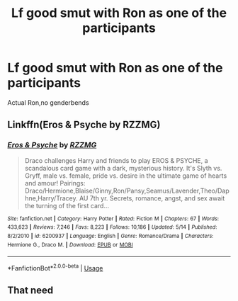 #+TITLE: Lf good smut with Ron as one of the participants

* Lf good smut with Ron as one of the participants
:PROPERTIES:
:Author: Bleepbloopbotz2
:Score: 5
:DateUnix: 1566763122.0
:DateShort: 2019-Aug-26
:FlairText: Request
:END:
Actual Ron,no genderbends


** Linkffn(Eros & Psyche by RZZMG)
:PROPERTIES:
:Author: JustTonks
:Score: 1
:DateUnix: 1566983678.0
:DateShort: 2019-Aug-28
:END:

*** [[https://www.fanfiction.net/s/6200937/1/][*/Eros & Psyche/*]] by [[https://www.fanfiction.net/u/2076279/RZZMG][/RZZMG/]]

#+begin_quote
  Draco challenges Harry and friends to play EROS & PSYCHE, a scandalous card game with a dark, mysterious history. It's Slyth vs. Gryff, male vs. female, pride vs. desire in the ultimate game of hearts and amour! Pairings: Draco/Hermione,Blaise/Ginny,Ron/Pansy,Seamus/Lavender,Theo/Daphne,Harry/Tracey. AU 7th yr. Secrets, romance, angst, and sex await the turning of the first card...
#+end_quote

^{/Site/:} ^{fanfiction.net} ^{*|*} ^{/Category/:} ^{Harry} ^{Potter} ^{*|*} ^{/Rated/:} ^{Fiction} ^{M} ^{*|*} ^{/Chapters/:} ^{67} ^{*|*} ^{/Words/:} ^{433,623} ^{*|*} ^{/Reviews/:} ^{7,246} ^{*|*} ^{/Favs/:} ^{8,223} ^{*|*} ^{/Follows/:} ^{10,186} ^{*|*} ^{/Updated/:} ^{5/14} ^{*|*} ^{/Published/:} ^{8/2/2010} ^{*|*} ^{/id/:} ^{6200937} ^{*|*} ^{/Language/:} ^{English} ^{*|*} ^{/Genre/:} ^{Romance/Drama} ^{*|*} ^{/Characters/:} ^{Hermione} ^{G.,} ^{Draco} ^{M.} ^{*|*} ^{/Download/:} ^{[[http://www.ff2ebook.com/old/ffn-bot/index.php?id=6200937&source=ff&filetype=epub][EPUB]]} ^{or} ^{[[http://www.ff2ebook.com/old/ffn-bot/index.php?id=6200937&source=ff&filetype=mobi][MOBI]]}

--------------

*FanfictionBot*^{2.0.0-beta} | [[https://github.com/tusing/reddit-ffn-bot/wiki/Usage][Usage]]
:PROPERTIES:
:Author: FanfictionBot
:Score: 1
:DateUnix: 1566983704.0
:DateShort: 2019-Aug-28
:END:


** That need
:PROPERTIES:
:Author: LoudVolume
:Score: 1
:DateUnix: 1567282428.0
:DateShort: 2019-Sep-01
:END:
